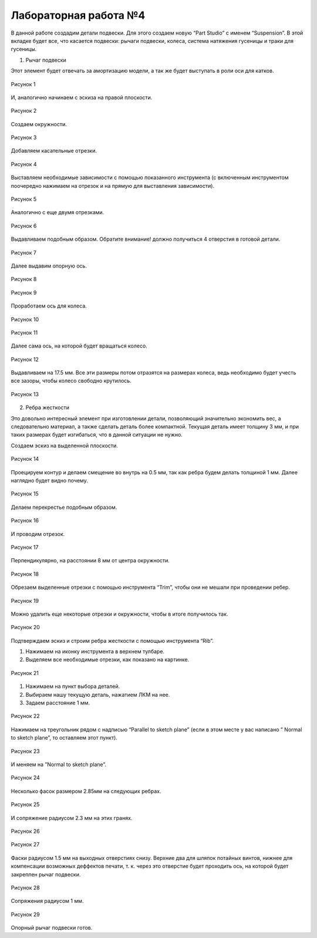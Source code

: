Лабораторная работа №4
=========================

В данной работе создадим детали подвески. Для этого создаем новую “Part Studio” с именем “Suspension”. В этой вкладке будет все, что касается подвески: рычаги подвески, колеса, система натяжения гусеницы и траки для гусеницы.

1. Рычаг подвески

Этот элемент будет отвечать за амортизацию модели, а так же будет выступать в роли оси для катков.

.. figure:: _static/Pictures/lab4/Рисунок1.png
       :scale: 35 %
       :align: center
       :alt: Лаб4

       Рисунок 1 

И, аналогично начинаем с эскиза на правой плоскости.

.. figure:: _static/Pictures/lab4/Рисунок2.png
       :scale: 35 %
       :align: center
       :alt: Лаб4

       Рисунок 2 

Создаем окружности.

.. figure:: _static/Pictures/lab4/Рисунок3.png
       :scale: 35 %
       :align: center
       :alt: Лаб4

       Рисунок 3 

Добавляем касательные отрезки.

.. figure:: _static/Pictures/lab4/Рисунок4.png
       :scale: 35 %
       :align: center
       :alt: Лаб4

       Рисунок 4 

Выставляем необходимые зависимости с помощью показанного инструмента (с включенным инструментом поочередно нажимаем на отрезок и на прямую для выставления зависимости).

.. figure:: _static/Pictures/lab4/Рисунок5.png
       :scale: 35 %
       :align: center
       :alt: Лаб4

       Рисунок 5 

Аналогично с еще двумя отрезками.

.. figure:: _static/Pictures/lab4/Рисунок6.png
       :scale: 35 %
       :align: center
       :alt: Лаб4

       Рисунок 6 

Выдавливаем подобным образом. Обратите внимание! должно получиться 4 отверстия в готовой детали.

.. figure:: _static/Pictures/lab4/Рисунок7.png
       :scale: 35 %
       :align: center
       :alt: Лаб4

       Рисунок 7 

Далее выдавим опорную ось.

.. figure:: _static/Pictures/lab4/Рисунок8.png
       :scale: 35 %
       :align: center
       :alt: Лаб4

       Рисунок 8 

.. figure:: _static/Pictures/lab4/Рисунок9.png
       :scale: 35 %
       :align: center
       :alt: Лаб4

       Рисунок 9 

Проработаем ось для колеса.

.. figure:: _static/Pictures/lab4/Рисунок10.png
       :scale: 35 %
       :align: center
       :alt: Лаб4

       Рисунок 10 

.. figure:: _static/Pictures/lab4/Рисунок11.png
       :scale: 35 %
       :align: center
       :alt: Лаб4

       Рисунок 11 

Далее сама ось, на которой будет вращаться колесо.

.. figure:: _static/Pictures/lab4/Рисунок12.png
       :scale: 35 %
       :align: center
       :alt: Лаб4

       Рисунок 12 

Выдавливаем на 17.5 мм. Все эти размеры потом отразятся на размерах колеса, ведь необходимо будет учесть все зазоры, чтобы колесо свободно крутилось.

.. figure:: _static/Pictures/lab4/Рисунок13.png
       :scale: 35 %
       :align: center
       :alt: Лаб4

       Рисунок 13 

2. Ребра жесткости

Это довольно интересный элемент при изготовлении детали, позволяющий значительно экономить вес, а следовательно материал, а также сделать деталь более компактной. Текущая деталь имеет толщину 3 мм, и при таких размерах будет изгибаться, что в данной ситуации не нужно.

Создаем эскиз на выделенной плоскости.

.. figure:: _static/Pictures/lab4/Рисунок14.png
       :scale: 35 %
       :align: center
       :alt: Лаб4

       Рисунок 14 

Проецируем контур и делаем смещение во внутрь на 0.5 мм, так как ребра будем делать толщиной 1 мм. Далее наглядно будет видно почему.

.. figure:: _static/Pictures/lab4/Рисунок15.png
       :scale: 35 %
       :align: center
       :alt: Лаб4

       Рисунок 15 

Делаем перекрестье подобным образом.

.. figure:: _static/Pictures/lab4/Рисунок16.png
       :scale: 35 %
       :align: center
       :alt: Лаб4

       Рисунок 16

И проводим отрезок.

.. figure:: _static/Pictures/lab4/Рисунок17.png
       :scale: 35 %
       :align: center
       :alt: Лаб4

       Рисунок 17

Перпендикулярно, на расстоянии 8 мм от центра окружности.

.. figure:: _static/Pictures/lab4/Рисунок18.png
       :scale: 35 %
       :align: center
       :alt: Лаб4

       Рисунок 18

Обрезаем выделенные отрезки с помощью инструмента “Trim”, чтобы они не мешали при проведении ребер.

.. figure:: _static/Pictures/lab4/Рисунок19.png
       :scale: 35 %
       :align: center
       :alt: Лаб4

       Рисунок 19

Можно удалить еще некоторые отрезки и окружности, чтобы в итоге получилось так.

.. figure:: _static/Pictures/lab4/Рисунок20.png
       :scale: 35 %
       :align: center
       :alt: Лаб4

       Рисунок 20

Подтверждаем эскиз и строим ребра жесткости с помощью инструмента “Rib”.

1. Нажимаем на иконку инструмента в верхнем тулбаре.
2. Выделяем все необходимые отрезки, как показано на картинке.

.. figure:: _static/Pictures/lab4/Рисунок21.png
       :scale: 35 %
       :align: center
       :alt: Лаб4

       Рисунок 21

1. Нажимаем на пункт выбора деталей.
2. Выбираем нашу текущую деталь, нажатием ЛКМ на нее.
3. Задаем расстояние 1 мм.

.. figure:: _static/Pictures/lab4/Рисунок22.png
       :scale: 35 %
       :align: center
       :alt: Лаб4

       Рисунок 22

Нажимаем на треугольник рядом с надписью “Parallel to sketch plane” (если в этом месте у вас написано ” Normal to sketch plane”, то оставляем этот пункт).

.. figure:: _static/Pictures/lab4/Рисунок23.png
       :scale: 35 %
       :align: center
       :alt: Лаб4

       Рисунок 23

И меняем на ”Normal to sketch plane”.

.. figure:: _static/Pictures/lab4/Рисунок24.png
       :scale: 35 %
       :align: center
       :alt: Лаб4

       Рисунок 24

Несколько фасок размером 2.85мм на следующих ребрах.

.. figure:: _static/Pictures/lab4/Рисунок25.png
       :scale: 35 %
       :align: center
       :alt: Лаб4

       Рисунок 25

И сопряжение радиусом 2.3 мм на этих гранях.

.. figure:: _static/Pictures/lab4/Рисунок26.png
       :scale: 35 %
       :align: center
       :alt: Лаб4

       Рисунок 26

.. figure:: _static/Pictures/lab4/Рисунок27.png
       :scale: 35 %
       :align: center
       :alt: Лаб4

       Рисунок 27

Фаски радиусом 1.5 мм на выходных отверстиях снизу. Верхние два для шляпок потайных винтов, нижнее для компенсации возможных деффектов печати, т. к. через это отверстие будет проходить ось, на которой будет закреплен рычаг подвески.

.. figure:: _static/Pictures/lab4/Рисунок28.png
       :scale: 35 %
       :align: center
       :alt: Лаб4

       Рисунок 28

Сопряжения радиусом 1 мм.

.. figure:: _static/Pictures/lab4/Рисунок29.png
       :scale: 35 %
       :align: center
       :alt: Лаб4

       Рисунок 29

Опорный рычаг подвески готов.